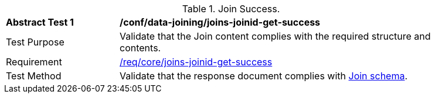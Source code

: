 [[ats_data_joining_joins-joinid-get-success]]
[width="90%",cols="2,6a"]
.Join Success.
|===
^|*Abstract Test {counter:ats-id}* |*/conf/data-joining/joins-joinid-get-success*
^|Test Purpose | Validate that the Join content complies with the required structure and contents.
^|Requirement | <<req_core_joins-joinid-get-success,/req/core/joins-joinid-get-success>>
^|Test Method | Validate that the response document complies with <<join_schema, Join schema>>.
|===